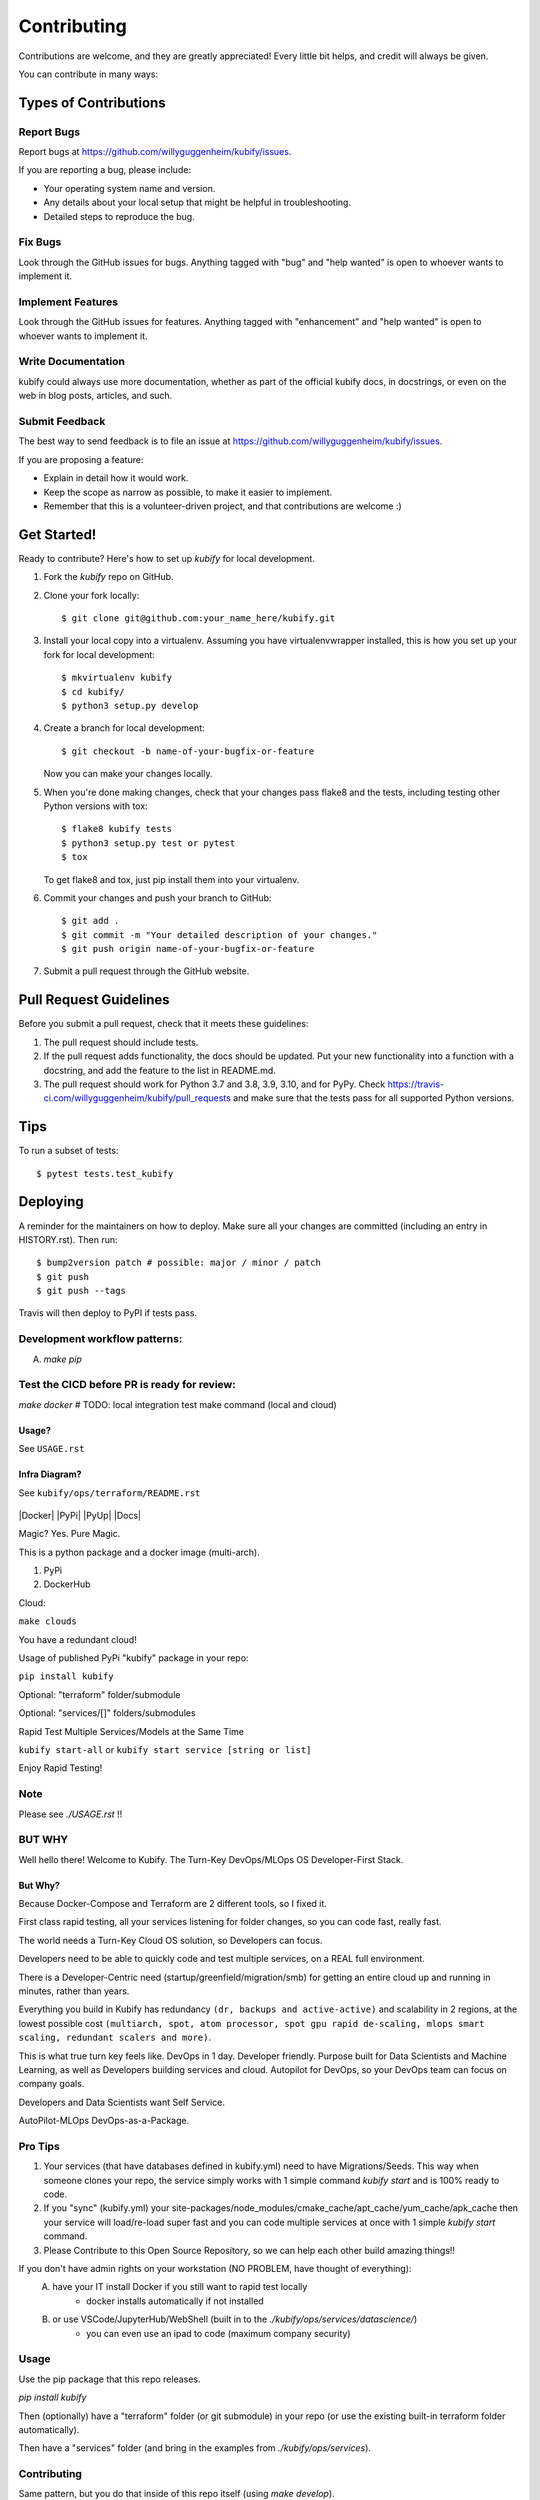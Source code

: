 .. highlight:: shell

============
Contributing
============

Contributions are welcome, and they are greatly appreciated! Every little bit
helps, and credit will always be given.

You can contribute in many ways:

Types of Contributions
----------------------

Report Bugs
~~~~~~~~~~~

Report bugs at https://github.com/willyguggenheim/kubify/issues.

If you are reporting a bug, please include:

* Your operating system name and version.
* Any details about your local setup that might be helpful in troubleshooting.
* Detailed steps to reproduce the bug.

Fix Bugs
~~~~~~~~

Look through the GitHub issues for bugs. Anything tagged with "bug" and "help
wanted" is open to whoever wants to implement it.

Implement Features
~~~~~~~~~~~~~~~~~~

Look through the GitHub issues for features. Anything tagged with "enhancement"
and "help wanted" is open to whoever wants to implement it.

Write Documentation
~~~~~~~~~~~~~~~~~~~

kubify could always use more documentation, whether as part of the
official kubify docs, in docstrings, or even on the web in blog posts,
articles, and such.

Submit Feedback
~~~~~~~~~~~~~~~

The best way to send feedback is to file an issue at https://github.com/willyguggenheim/kubify/issues.

If you are proposing a feature:

* Explain in detail how it would work.
* Keep the scope as narrow as possible, to make it easier to implement.
* Remember that this is a volunteer-driven project, and that contributions
  are welcome :)

Get Started!
------------

Ready to contribute? Here's how to set up `kubify` for local development.

1. Fork the `kubify` repo on GitHub.
2. Clone your fork locally::

    $ git clone git@github.com:your_name_here/kubify.git

3. Install your local copy into a virtualenv. Assuming you have virtualenvwrapper installed, this is how you set up your fork for local development::

    $ mkvirtualenv kubify
    $ cd kubify/
    $ python3 setup.py develop

4. Create a branch for local development::

    $ git checkout -b name-of-your-bugfix-or-feature

   Now you can make your changes locally.

5. When you're done making changes, check that your changes pass flake8 and the
   tests, including testing other Python versions with tox::

    $ flake8 kubify tests
    $ python3 setup.py test or pytest
    $ tox

   To get flake8 and tox, just pip install them into your virtualenv.

6. Commit your changes and push your branch to GitHub::

    $ git add .
    $ git commit -m "Your detailed description of your changes."
    $ git push origin name-of-your-bugfix-or-feature

7. Submit a pull request through the GitHub website.

Pull Request Guidelines
-----------------------

Before you submit a pull request, check that it meets these guidelines:

1. The pull request should include tests.
2. If the pull request adds functionality, the docs should be updated. Put
   your new functionality into a function with a docstring, and add the
   feature to the list in README.md.
3. The pull request should work for Python 3.7 and 3.8, 3.9, 3.10, and for PyPy. Check
   https://travis-ci.com/willyguggenheim/kubify/pull_requests
   and make sure that the tests pass for all supported Python versions.

Tips
----

To run a subset of tests::

$ pytest tests.test_kubify


Deploying
---------

A reminder for the maintainers on how to deploy.
Make sure all your changes are committed (including an entry in HISTORY.rst).
Then run::

$ bump2version patch # possible: major / minor / patch
$ git push
$ git push --tags

Travis will then deploy to PyPI if tests pass.

Development workflow patterns:
~~~~~~~~~~~~~~~~~~~~~~~~~~~~~~

A) `make pip`

Test the CICD before PR is ready for review:
~~~~~~~~~~~~~~~~~~~~~~~~~~~~~~~~~~~~~~~~~~~

`make docker`
# TODO: local integration test make command (local and cloud)

Usage?
======

See ``USAGE.rst``

Infra Diagram?
==============

See ``kubify/ops/terraform/README.rst``

.. figure:: ./docs/img/README_md_imgs/KUBIFY_BRAND_IDENTITY_1.png
   :alt: LOGO

|Docker| |PyPi| |PyUp| |Docs|

Magic? Yes. Pure Magic.

This is a python package and a docker image (multi-arch).

1. PyPi
2. DockerHub


Cloud:

``make clouds``

You have a redundant cloud!


Usage of published PyPi "kubify" package in your repo:

``pip install kubify``

Optional: "terraform" folder/submodule

Optional: "services/[]" folders/submodules


Rapid Test Multiple Services/Models at the Same Time

``kubify start-all`` or ``kubify start service [string or list]``

Enjoy Rapid Testing!

Note
~~~~

Please see `./USAGE.rst` !!

BUT WHY
~~~~~~~

Well hello there! Welcome to Kubify. The Turn-Key DevOps/MLOps OS Developer-First Stack.

But Why?
========

Because Docker-Compose and Terraform are 2 different tools, so I fixed
it.

First class rapid testing, all your services listening for folder
changes, so you can code fast, really fast.

The world needs a Turn-Key Cloud OS solution, so Developers can focus.

Developers need to be able to quickly code and test multiple services, on a REAL full environment.

There is a Developer-Centric need (startup/greenfield/migration/smb) for getting an entire cloud up and running in minutes, rather than years.

Everything you build in Kubify has redundancy ``(dr, backups and active-active)`` and scalability in 2 regions, at the lowest possible cost ``(multiarch, spot, atom processor, spot gpu rapid de-scaling, mlops smart scaling, redundant scalers and more)``.

This is what true turn key feels like. DevOps in 1 day. Developer friendly. Purpose built for Data Scientists and Machine Learning, as well as Developers building services and cloud. Autopilot for DevOps, so your DevOps team can focus on company goals.

Developers and Data Scientists want Self Service. 

AutoPilot-MLOps DevOps-as-a-Package.

Pro Tips
~~~~~~~~

1) Your services (that have databases defined in kubify.yml) need to have Migrations/Seeds. This way when someone clones your repo, the service simply works with 1 simple command `kubify start` and is 100% ready to code.

2) If you "sync" (kubify.yml) your site-packages/node_modules/cmake_cache/apt_cache/yum_cache/apk_cache then your service will load/re-load super fast and you can code multiple services at once with 1 simple `kubify start` command.

3) Please Contribute to this Open Source Repository, so we can help each other build amazing things!!

If you don't have admin rights on your workstation (NO PROBLEM, have thought of everything):
    A) have your IT install Docker if you still want to rapid test locally
        * docker installs automatically if not installed
    B) or use VSCode/JupyterHub/WebShell (built in to the `./kubify/ops/services/datascience/`)
        * you can even use an ipad to code (maximum company security)

Usage
~~~~~

Use the pip package that this repo releases.

`pip install kubify`

Then (optionally) have a "terraform" folder (or git submodule) in your repo (or use the existing built-in terraform folder automatically).

Then have a "services" folder (and bring in the examples from `./kubify/ops/services`). 

Contributing
~~~~~~~~~~~~

Same pattern, but you do that inside of this repo itself (using `make develop`).

# Fix most of Flake8 Findings

`for f in `find . -name "*.py"`; do autopep8 --in-place --select=W292 $f; done`